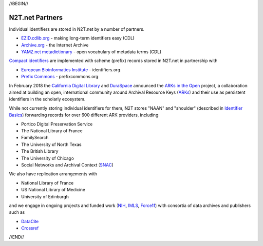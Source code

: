 .. role:: hl1
.. role:: hl2
.. role:: ext-icon

.. |lArr| unicode:: U+021D0 .. leftwards double arrow
.. |rArr| unicode:: U+021D2 .. rightwards double arrow
.. |X| unicode:: U+02713 .. check mark

.. _EZID: https://ezid.cdlib.org
.. _ARKs: /e/ark_ids.html
.. _ARKs in the Open: http://ARKsInTheOpen.org
.. _DOI: https://www.doi.org
.. _EZID.cdlib.org: https://ezid.cdlib.org
.. _Archive.org: https://archive.org
.. _YAMZ.net metadictionary: https://yamz.net
.. _DataCite: https://www.datacite.org
.. _Compact identifiers: /e/compact_ids.html
.. _Crossref: https://crossref.org
.. _European Bioinformatics Institute: https://www.ebi.ac.uk
.. _California Digital Library: https://www.cdlib.org
.. _DuraSpace: http://duraspace.org/
.. _Uniform Resolution of Compact Identifiers for Biomedical Data: https://doi.org/10.1101/101279
.. _Prefix Commons: https://prefixcommons.org
.. _SNAC: http://snaccooperative.org
.. _NIH: http://www.nih.gov
.. _Force11: https://www.force11.org/
.. _IMLS: https://www.imls.gov/

.. _n2t: https://n2t.net
.. _Identifier Basics: https://ezid.cdlib.org/learn/id_basics
.. _Identifier Conventions: https://ezid.cdlib.org/learn/id_concepts

//BEGIN//

N2T.net Partners
================

Individual identifiers are stored in N2T.net by a number of partners.

- `EZID.cdlib.org`_ - making long-term identifiers easy (CDL)
- `Archive.org`_ - the Internet Archive
- `YAMZ.net metadictionary`_ - open vocabulary of metadata terms (CDL)

`Compact identifiers`_ are implemented with scheme (prefix) records stored in N2T.net in partnership with

- `European Bioinformatics Institute`_ - identifiers.org
- `Prefix Commons`_ - prefixcommons.org

In February 2018 the `California Digital Library`_ and DuraSpace_
announced the `ARKs in the Open`_ project, a collaboration aimed at
building an open, international community around Archival Resource Keys
(ARKs_) and their use as persistent identifiers in the scholarly ecosystem.

While not currently storing individual identifiers for them, N2T stores
"NAAN" and "shoulder" (described in `Identifier Basics`_) forwarding
records for over 600 different ARK providers, including

- Portico Digital Preservation Service
- The National Library of France
- FamilySearch
- The University of North Texas
- The British Library
- The University of Chicago
- Social Networks and Archival Context (SNAC_)

We also have replication arrangements with

- National Library of France
- US National Library of Medicine
- University of Edinburgh

and we engage in ongoing projects and funded work (NIH_, IMLS_, Force11_)
with consortia of data archives and publishers such as

- DataCite_
- Crossref_

//END//
